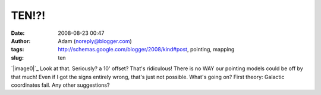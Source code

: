 TEN!?!
######
:date: 2008-08-23 00:47
:author: Adam (noreply@blogger.com)
:tags: http://schemas.google.com/blogger/2008/kind#post, pointing, mapping
:slug: ten

`|image0|`_
Look at that. Seriously? a 10' offset? That's ridiculous! There is no
WAY our pointing models could be off by that much! Even if I got the
signs entirely wrong, that's just not possible.
What's going on? First theory: Galactic coordinates fail. Any other
suggestions?

.. _|image1|: http://3.bp.blogspot.com/_lsgW26mWZnU/SK9Pe1q6PaI/AAAAAAAADOE/yd0bxUMCDB4/s1600-h/EIGHT.png

.. |image0| image:: http://3.bp.blogspot.com/_lsgW26mWZnU/SK9Pe1q6PaI/AAAAAAAADOE/yd0bxUMCDB4/s400/EIGHT.png
.. |image1| image:: http://3.bp.blogspot.com/_lsgW26mWZnU/SK9Pe1q6PaI/AAAAAAAADOE/yd0bxUMCDB4/s400/EIGHT.png
